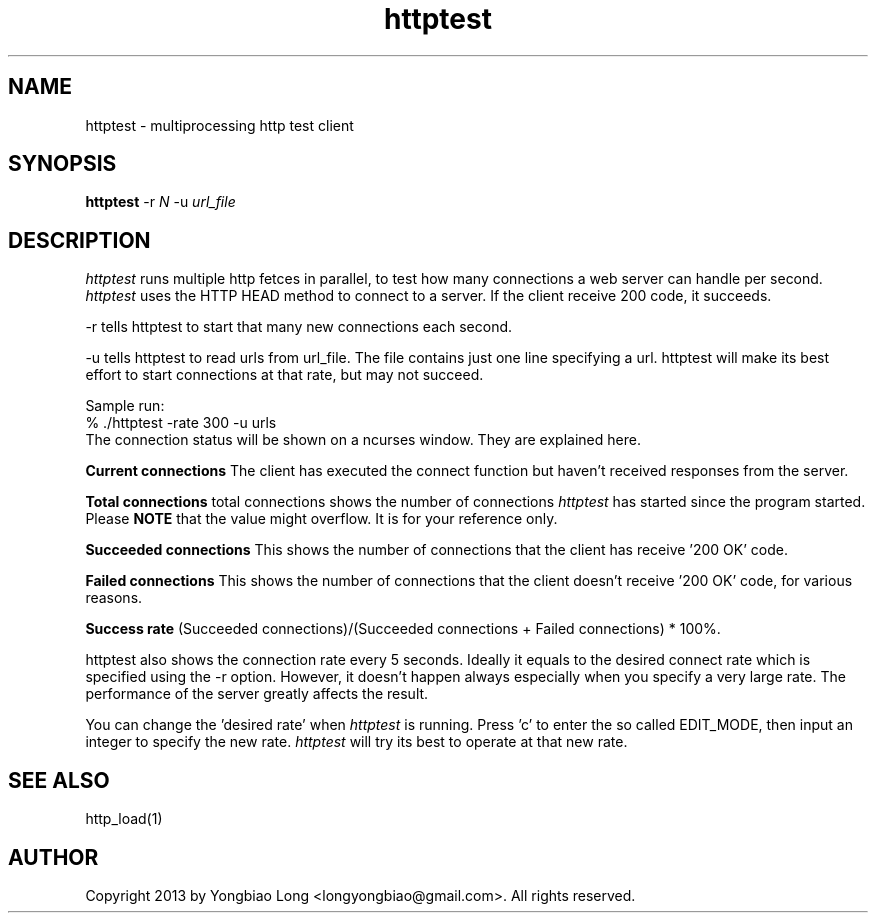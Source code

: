 .TH httptest 1 "27 January 2013"
.SH NAME
httptest - multiprocessing http test client
.SH SYNOPSIS
.B httptest
.RI -r
.IR N
.RI -u
.IR url_file
.SH DESCRIPTION
.PP
.I httptest
runs multiple http fetces in parallel, to test how many connections 
a web server can handle per second. 
.I httptest
uses the HTTP HEAD method to connect to a server. If the client receive
200 code, it succeeds.
.PP
-r tells httptest to start that many new connections each second.
.PP
-u tells httptest to read urls from url_file. The file contains just 
one line specifying a url. httptest will make its best effort to 
start connections at that rate, but may not succeed.
.PP
Sample run:
.nf
     % ./httptest -rate 300 -u urls
.fi
The connection status will be shown on a ncurses window. They are explained
here.
.PP
.B Current connections
The client has executed the connect function but haven't received
responses from the server.
.PP
.B Total connections
total connections shows the number of connections 
.I httptest
has started since the program started. Please 
.B NOTE
that the value might overflow. It is for your reference only.
.PP
.B Succeeded connections
This shows the number of connections that the client has receive '200 OK'
code.
.PP
.B Failed connections
This shows the number of connections that the client doesn't receive '200 
OK' code, for various reasons.
.PP 
.B Success rate 
(Succeeded connections)/(Succeeded connections + Failed connections) * 100%.
.PP
httptest also shows the connection rate every 5 seconds. Ideally it equals 
to the desired connect rate which is specified using the -r option. However,
it doesn't happen always especially when you specify a very large rate. The 
performance of the server greatly affects the result.
.PP
You can change the 'desired rate' when 
.I httptest
is running. Press 'c' to enter the so called EDIT_MODE, then input an integer 
to specify the new rate. 
.I httptest
will try its best to operate at that new rate.
.SH "SEE ALSO"
http_load(1)
.SH AUTHOR
Copyright 2013 by Yongbiao Long <longyongbiao@gmail.com>.
All rights reserved.
.\" Redistribution and use in source and binary forms, with or without
.\" modification, are permitted provided that the following conditions
.\" are met:
.\" 1. Redistributions of source code must retain the above copyright
.\"    notice, this list of conditions and the following disclaimer.
.\" 2. Redistributions in binary form must reproduce the above copyright
.\"    notice, this list of conditions and the following disclaimer in the
.\"    documentation and/or other materials provided with the distribution.
.\" 
.\" THIS SOFTWARE IS PROVIDED BY THE AUTHOR AND CONTRIBUTORS ``AS IS'' AND
.\" ANY EXPRESS OR IMPLIED WARRANTIES, INCLUDING, BUT NOT LIMITED TO, THE
.\" IMPLIED WARRANTIES OF MERCHANTABILITY AND FITNESS FOR A PARTICULAR PURPOSE
.\" ARE DISCLAIMED.  IN NO EVENT SHALL THE AUTHOR OR CONTRIBUTORS BE LIABLE
.\" FOR ANY DIRECT, INDIRECT, INCIDENTAL, SPECIAL, EXEMPLARY, OR CONSEQUENTIAL
.\" DAMAGES (INCLUDING, BUT NOT LIMITED TO, PROCUREMENT OF SUBSTITUTE GOODS
.\" OR SERVICES; LOSS OF USE, DATA, OR PROFITS; OR BUSINESS INTERRUPTION)
.\" HOWEVER CAUSED AND ON ANY THEORY OF LIABILITY, WHETHER IN CONTRACT, STRICT
.\" LIABILITY, OR TORT (INCLUDING NEGLIGENCE OR OTHERWISE) ARISING IN ANY WAY
.\" OUT OF THE USE OF THIS SOFTWARE, EVEN IF ADVISED OF THE POSSIBILITY OF
.\" SUCH DAMAGE.
